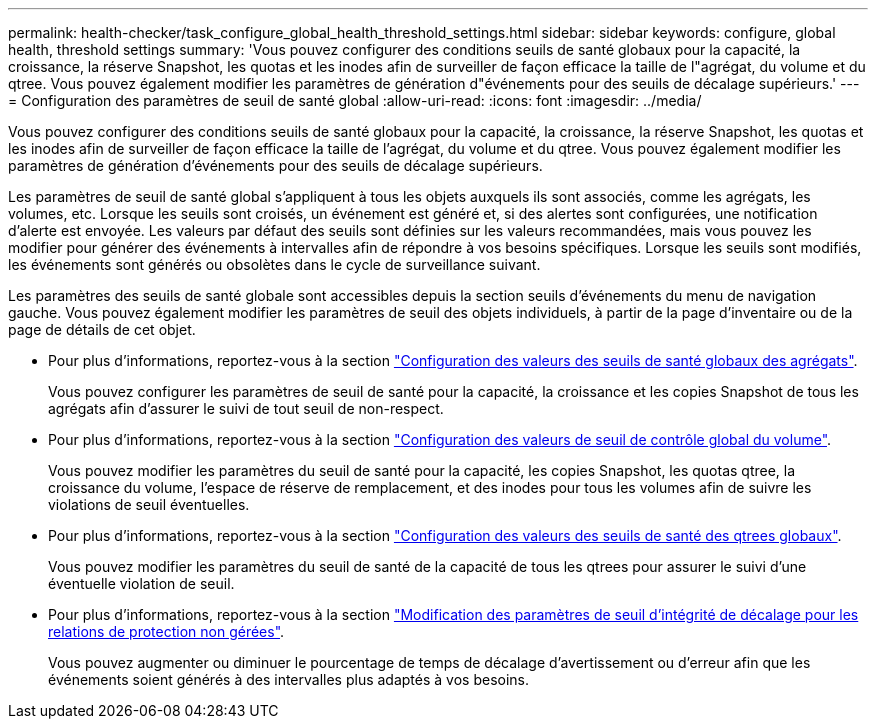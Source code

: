 ---
permalink: health-checker/task_configure_global_health_threshold_settings.html 
sidebar: sidebar 
keywords: configure, global health, threshold settings 
summary: 'Vous pouvez configurer des conditions seuils de santé globaux pour la capacité, la croissance, la réserve Snapshot, les quotas et les inodes afin de surveiller de façon efficace la taille de l"agrégat, du volume et du qtree. Vous pouvez également modifier les paramètres de génération d"événements pour des seuils de décalage supérieurs.' 
---
= Configuration des paramètres de seuil de santé global
:allow-uri-read: 
:icons: font
:imagesdir: ../media/


[role="lead"]
Vous pouvez configurer des conditions seuils de santé globaux pour la capacité, la croissance, la réserve Snapshot, les quotas et les inodes afin de surveiller de façon efficace la taille de l'agrégat, du volume et du qtree. Vous pouvez également modifier les paramètres de génération d'événements pour des seuils de décalage supérieurs.

Les paramètres de seuil de santé global s'appliquent à tous les objets auxquels ils sont associés, comme les agrégats, les volumes, etc. Lorsque les seuils sont croisés, un événement est généré et, si des alertes sont configurées, une notification d'alerte est envoyée. Les valeurs par défaut des seuils sont définies sur les valeurs recommandées, mais vous pouvez les modifier pour générer des événements à intervalles afin de répondre à vos besoins spécifiques. Lorsque les seuils sont modifiés, les événements sont générés ou obsolètes dans le cycle de surveillance suivant.

Les paramètres des seuils de santé globale sont accessibles depuis la section seuils d'événements du menu de navigation gauche. Vous pouvez également modifier les paramètres de seuil des objets individuels, à partir de la page d'inventaire ou de la page de détails de cet objet.

* Pour plus d'informations, reportez-vous à la section link:task_configure_global_aggregate_health_threshold_values.html["Configuration des valeurs des seuils de santé globaux des agrégats"].
+
Vous pouvez configurer les paramètres de seuil de santé pour la capacité, la croissance et les copies Snapshot de tous les agrégats afin d'assurer le suivi de tout seuil de non-respect.

* Pour plus d'informations, reportez-vous à la section link:task_configure_global_volume_health_threshold_values.html["Configuration des valeurs de seuil de contrôle global du volume"].
+
Vous pouvez modifier les paramètres du seuil de santé pour la capacité, les copies Snapshot, les quotas qtree, la croissance du volume, l'espace de réserve de remplacement, et des inodes pour tous les volumes afin de suivre les violations de seuil éventuelles.

* Pour plus d'informations, reportez-vous à la section link:task_configure_global_qtree_health_threshold_values.html["Configuration des valeurs des seuils de santé des qtrees globaux"].
+
Vous pouvez modifier les paramètres du seuil de santé de la capacité de tous les qtrees pour assurer le suivi d'une éventuelle violation de seuil.

* Pour plus d'informations, reportez-vous à la section link:task_configure_lag_threshold_settings_for_unmanaged_protection.html["Modification des paramètres de seuil d'intégrité de décalage pour les relations de protection non gérées"].
+
Vous pouvez augmenter ou diminuer le pourcentage de temps de décalage d'avertissement ou d'erreur afin que les événements soient générés à des intervalles plus adaptés à vos besoins.


